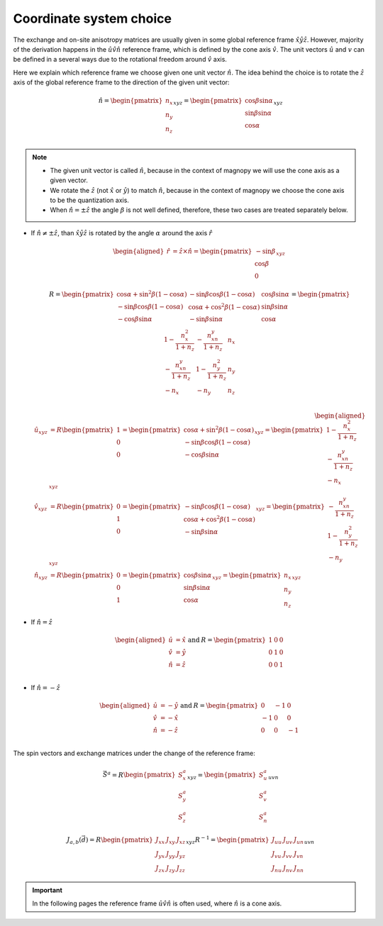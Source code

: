 .. _user-guide_methods_cs-choice:

************************
Coordinate system choice
************************

.. dropdown:: Notation used on this page

  * :math:`\vec{v}` - is a vector.
  * :math:`\hat{v}` - is a unit vector, corresponding to the
    vector :math:`\vec{v}`.
  * :math:`(...)_{e_1e_2e_3}` - denotes the coordinate representation
    with respect to the :math:`\hat{e}_1\hat{e}_2\hat{e}_3` reference frame.
  * :math:`\times` - means cross product for vectors.
  * "reference frame" = "coordinate system" = "basis"

The exchange and on-site anisotropy matrices are usually given in
some global reference frame :math:`\hat{x}\hat{y}\hat{z}`.
However, majority of the derivation happens in the
:math:`\hat{u}\hat{v}\hat{n}` reference frame, which is defined by the cone
axis :math:`\hat{v}`. The unit vectors :math:`\hat{u}` and
:math:`v` can be defined in a several ways due to the rotational freedom
around :math:`\hat{v}` axis.

Here we explain which reference frame we choose given one unit vector
:math:`\hat{n}`. The idea behind the choice is to rotate the :math:`\hat{z}`
axis of the global reference frame to the direction of the given unit vector:

.. math::

  \hat{n} =
  \begin{pmatrix}
    n_x \\
    n_y \\
    n_z \\
  \end{pmatrix}_{xyz} =
  \begin{pmatrix}
    \cos\beta\sin\alpha \\
    \sin\beta\sin\alpha \\
    \cos\alpha          \\
  \end{pmatrix}_{xyz}

.. raw:: html
  :file: ../../../images/cs-choice-n-angles.html

.. note::
  * The given unit vector is called :math:`\hat{n}`, because in the
    context of magnopy we will use the cone axis as a given vector.
  * We rotate the :math:`\hat{z}` (not :math:`\hat{x}` or :math:`\hat{y}`)
    to match :math:`\hat{n}`, because in the context of magnopy we
    choose the cone axis to be the quantization axis.
  * When :math:`\hat{n} = \pm\hat{z}` the angle :math:`\beta` is not well defined,
    therefore, these two cases are treated separately below.

* If :math:`\hat{n} \ne \pm \hat{z}`, than
  :math:`\hat{x}\hat{y}\hat{z}` is rotated by the angle
  :math:`\alpha` around the axis :math:`\hat{r}`

  .. math::

    \begin{aligned}
      \hat{r} &= \hat{z}\times\hat{n} =
      \begin{pmatrix}
        -\sin\beta \\
        \cos\beta \\
        0
      \end{pmatrix}_{xyz}
    \end{aligned}

  .. math::

    R =
    \begin{pmatrix}
      \cos\alpha + \sin^2\beta(1-\cos\alpha) &
      -\sin\beta\cos\beta(1-\cos\alpha) &
      \cos\beta\sin\alpha  \\
      -\sin\beta\cos\beta(1-\cos\alpha) &
      \cos\alpha + \cos^2\beta(1-\cos\alpha) &
      \sin\beta\sin\alpha  \\
      -\cos\beta\sin\alpha &
      -\sin\beta\sin\alpha &
      \cos\alpha \\
    \end{pmatrix}
    =
    \begin{pmatrix}
      1 - \dfrac{n_x^2}{1+n_z} & -\dfrac{n_xn_y}{1+n_z}   & n_x  \\
      -\dfrac{n_xn_y}{1+n_z}   & 1 - \dfrac{n_y^2}{1+n_z} & n_y  \\
      -n_x                     & -n_y                     & n_z  \\
    \end{pmatrix}

  .. math::

    \begin{aligned}
      \hat{u}_{xyz} &= R \begin{pmatrix} 1 \\ 0 \\ 0 \end{pmatrix}
      =
      \begin{pmatrix}
        \cos\alpha + \sin^2\beta(1-\cos\alpha) \\
        -\sin\beta\cos\beta(1-\cos\alpha) \\
        -\cos\beta\sin\alpha \\
      \end{pmatrix}_{xyz}
      =
      \begin{pmatrix}
        1 - \dfrac{n_x^2}{1+n_z} \\
        -\dfrac{n_xn_y}{1+n_z} \\
        -n_x
      \end{pmatrix}_{xyz} \\
      \hat{v}_{xyz} &= R \begin{pmatrix} 0 \\ 1 \\ 0 \end{pmatrix}
      =
      \begin{pmatrix}
        -\sin\beta\cos\beta(1-\cos\alpha) \\
        \cos\alpha + \cos^2\beta(1-\cos\alpha) \\
        -\sin\beta\sin\alpha
      \end{pmatrix}_{xyz}
      =
      \begin{pmatrix}
        -\dfrac{n_xn_y}{1+n_z} \\
        1 - \dfrac{n_y^2}{1+n_z} \\
        -n_y
      \end{pmatrix}_{xyz} \\
      \hat{n}_{xyz} &= R \begin{pmatrix} 0 \\ 0 \\ 1 \end{pmatrix}
      =
      \begin{pmatrix}
        \cos\beta\sin\alpha \\
        \sin\beta\sin\alpha \\
        \cos\alpha
      \end{pmatrix}_{xyz}
      =
      \begin{pmatrix}
        n_x \\
        n_y \\
        n_z
      \end{pmatrix}_{xyz}
    \end{aligned}


.. raw:: html
  :file: ../../../images/cs-choice-case-3.html

* If :math:`\hat{n} = \hat{z}`

  .. math::
    \begin{matrix}
      \begin{aligned}
        \hat{u} &= \hat{x} \\
        \hat{v} &= \hat{y} \\
        \hat{n} &= \hat{z} \\
      \end{aligned} & \text{ and } &
      R =
      \begin{pmatrix}
        1 & 0 & 0 \\
        0 & 1 & 0 \\
        0 & 0 & 1 \\
      \end{pmatrix}
    \end{matrix}

.. raw:: html
  :file: ../../../images/cs-choice-case-1.html

* If :math:`\hat{n} = -\hat{z}`

  .. math::
    \begin{matrix}
      \begin{aligned}
        \hat{u} &= -\hat{y} \\
        \hat{v} &= -\hat{x} \\
        \hat{n} &= -\hat{z} \\
      \end{aligned} & \text{ and } &
      R =
      \begin{pmatrix}
        0  & -1 & 0  \\
        -1 & 0  & 0  \\
        0  & 0  & -1 \\
      \end{pmatrix}
    \end{matrix}

.. raw:: html
  :file: ../../../images/cs-choice-case-2.html


The spin vectors and exchange matrices under the change of the reference frame:

.. math::
  \vec{S}^a =
  R\begin{pmatrix} S_x^a \\ S_y^a \\ S_z^a \end{pmatrix}_{xyz}
  = \begin{pmatrix} S_u^a \\ S_v^a \\ S_n^a \end{pmatrix}_{uvn}

.. math::

  J_{a,b}(\vec{d})
  = R
  \begin{pmatrix}
      J_{xx} & J_{xy} & J_{xz} \\
      J_{yx} & J_{yy} & J_{yz} \\
      J_{zx} & J_{zy} & J_{zz}
  \end{pmatrix}_{xyz} R^{-1}
  = \begin{pmatrix}
      J_{uu} & J_{uv} & J_{un} \\
      J_{vu} & J_{vv} & J_{vn} \\
      J_{nu} & J_{nv} & J_{nn}
  \end{pmatrix}_{uvn}

.. important::
  In the following pages the reference frame :math:`\hat{u}\hat{v}\hat{n}`
  is often used, where :math:`\hat{n}` is a cone axis.
